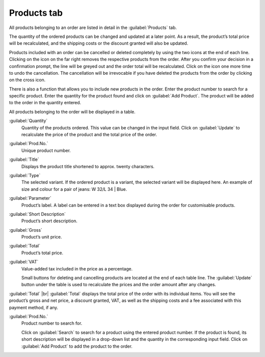 ﻿Products tab
============

All products belonging to an order are listed in detail in the :guilabel:`Products` tab.

The quantity of the ordered products can be changed and updated at a later point. As a result, the product’s total price will be recalculated, and the shipping costs or the discount granted will also be updated.

Products included with an order can be cancelled or deleted completely by using the two icons at the end of each line. Clicking on the icon on the far right removes the respective products from the order. After you confirm your decision in a confirmation prompt, the line will be greyed out and the order total will be recalculated. Click on the icon one more time to undo the cancellation. The cancellation will be irrevocable if you have deleted the products from the order by clicking on the cross icon.

There is also a function that allows you to include new products in the order. Enter the product number to search for a specific product. Enter the quantity for the product found and click on :guilabel:`Add Product`. The product will be added to the order in the quantity entered.

.. image:: ../../media/screenshots/oxbaef01.png
   :alt: Orders - Products tab
   :height: 354
   :width: 650

All products belonging to the order will be displayed in a table.

:guilabel:`Quantity`
   Quantity of the products ordered. This value can be changed in the input field. Click on :guilabel:`Update` to recalculate the price of the product and the total price of the order.

:guilabel:`Prod.No.`
   Unique product number.

:guilabel:`Title`
   Displays the product title shortened to approx. twenty characters.

:guilabel:`Type`
   The selected variant. If the ordered product is a variant, the selected variant will be displayed here. An example of size and colour for a pair of jeans: W 32/L 34 | Blue.

:guilabel:`Parameter`
   Product’s label. A label can be entered in a text box displayed during the order for customisable products.

:guilabel:`Short Description`
   Product’s short description.

:guilabel:`Gross`
   Product’s unit price.

:guilabel:`Total`
   Product’s total price.

:guilabel:`VAT`
   Value-added tax included in the price as a percentage.

   Small buttons for deleting and cancelling products are located at the end of each table line. The :guilabel:`Update` button under the table is used to recalculate the prices and the order amount after any changes.

:guilabel:`Total` |br|
:guilabel:`Total` displays the total price of the order with its individual items. You will see the product’s gross and net price, a discount granted, VAT, as well as the shipping costs and a fee associated with this payment method, if any.

:guilabel:`Prod.No.`
   Product number to search for.

   Click on :guilabel:`Search` to search for a product using the entered product number. If the product is found, its short description will be displayed in a drop-down list and the quantity in the corresponding input field. Click on :guilabel:`Add Product` to add the product to the order.

.. Intern: oxbaef, Status:, F1: order_article.html
